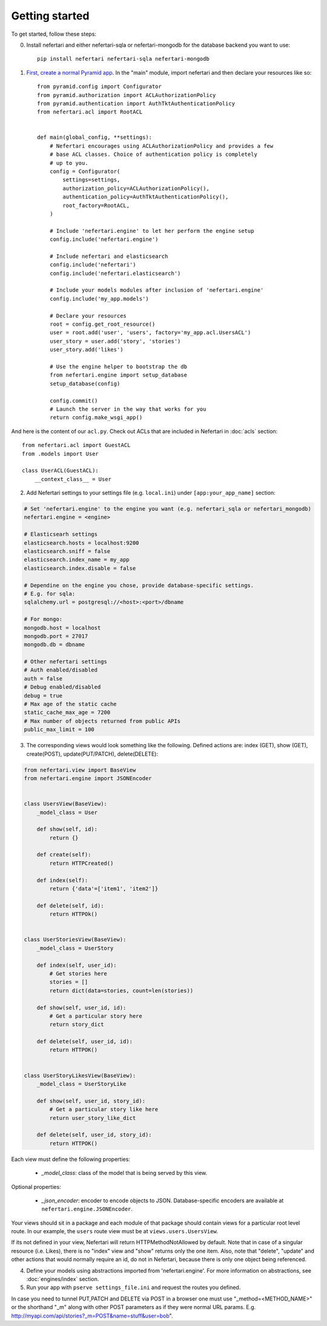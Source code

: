 Getting started
===============

To get started, follow these steps:

0. Install nefertari and either nefertari-sqla or nefertari-mongodb for the database backend you want to use::

    pip install nefertari nefertari-sqla nefertari-mongodb


1. `First, create a normal Pyramid app <http://docs.pylonsproject.org/docs/pyramid/en/latest/narr/firstapp.html#firstapp-chapter>`_. In the "main" module, import nefertari and then declare your resources like so::

    from pyramid.config import Configurator
    from pyramid.authorization import ACLAuthorizationPolicy
    from pyramid.authentication import AuthTktAuthenticationPolicy
    from nefertari.acl import RootACL


    def main(global_config, **settings):
        # Nefertari encourages using ACLAuthorizationPolicy and provides a few
        # base ACL classes. Choice of authentication policy is completely
        # up to you.
        config = Configurator(
            settings=settings,
            authorization_policy=ACLAuthorizationPolicy(),
            authentication_policy=AuthTktAuthenticationPolicy(),
            root_factory=RootACL,
        )

        # Include 'nefertari.engine' to let her perform the engine setup
        config.include('nefertari.engine')

        # Include nefertari and elasticsearch
        config.include('nefertari')
        config.include('nefertari.elasticsearch')

        # Include your models modules after inclusion of 'nefertari.engine'
        config.include('my_app.models')

        # Declare your resources
        root = config.get_root_resource()
        user = root.add('user', 'users', factory='my_app.acl.UsersACL')
        user_story = user.add('story', 'stories')
        user_story.add('likes')

        # Use the engine helper to bootstrap the db
        from nefertari.engine import setup_database
        setup_database(config)

        config.commit()
        # Launch the server in the way that works for you
        return config.make_wsgi_app()


And here is the content of our ``acl.py``. Check out ACLs that are included in Nefertari in :doc:`acls` section::

    from nefertari.acl import GuestACL
    from .models import User

    class UserACL(GuestACL):
        __context_class__ = User


2. Add Nefertari settings to your settings file (e.g. ``local.ini``) under ``[app:your_app_name]`` section::

.. code-block:: ini

    # Set 'nefertari.engine' to the engine you want (e.g. nefertari_sqla or nefertari_mongodb)
    nefertari.engine = <engine>

    # Elasticsearh settings
    elasticsearch.hosts = localhost:9200
    elasticsearch.sniff = false
    elasticsearch.index_name = my_app
    elasticsearch.index.disable = false

    # Dependine on the engine you chose, provide database-specific settings.
    # E.g. for sqla:
    sqlalchemy.url = postgresql://<host>:<port>/dbname

    # For mongo:
    mongodb.host = localhost
    mongodb.port = 27017
    mongodb.db = dbname

    # Other nefertari settings
    # Auth enabled/disabled
    auth = false
    # Debug enabled/disabled
    debug = true
    # Max age of the static cache
    static_cache_max_age = 7200
    # Max number of objects returned from public APIs
    public_max_limit = 100


3. The corresponding views would look something like the following. Defined actions are: index (GET), show (GET), create(POST), update(PUT/PATCH), delete(DELETE)::

.. code-block:: python

    from nefertari.view import BaseView
    from nefertari.engine import JSONEncoder


    class UsersView(BaseView):
        _model_class = User

        def show(self, id):
            return {}

        def create(self):
            return HTTPCreated()

        def index(self):
            return {'data'=['item1', 'item2']}

        def delete(self, id):
            return HTTPOk()


    class UserStoriesView(BaseView):
        _model_class = UserStory

        def index(self, user_id):
            # Get stories here
            stories = []
            return dict(data=stories, count=len(stories))

        def show(self, user_id, id):
            # Get a particular story here
            return story_dict

        def delete(self, user_id, id):
            return HTTPOK()


    class UserStoryLikesView(BaseView):
        _model_class = UserStoryLike

        def show(self, user_id, story_id):
            # Get a particular story like here
            return user_story_like_dict

        def delete(self, user_id, story_id):
            return HTTPOK()


Each view must define the following properties:

    * *_model_class*: class of the model that is being served by this view.

Optional properties:

    * *_json_encoder*: encoder to encode objects to JSON. Database-specific encoders are available at ``nefertari.engine.JSONEncoder``.

Your views should sit in a package and each module of that package should contain views for a particular root level route. In our example, the ``users`` route view must be at ``views.users.UsersView``.


If its not defined in your view, Nefertari will return HTTPMethodNotAllowed by default.
Note that in case of a singular resource (i.e. Likes), there is no "index" view and "show" returns only the one item.
Also, note that "delete", "update" and other actions that would normally require an id, do not in Nefertari, because there is only one object being referenced.

4. Define your models using abstractions imported from 'nefertari.engine'. For more information on abstractions, see :doc:`engines/index` section.

5. Run your app with ``pserve settings_file.ini`` and request the routes you defined.


In case you need to tunnel PUT,PATCH and DELETE via POST in a browser one must use "_method=<METHOD_NAME>"  or the shorthand "_m" along with other POST parameters as if they were normal URL params. E.g. http://myapi.com/api/stories?_m=POST&name=stuff&user=bob".
